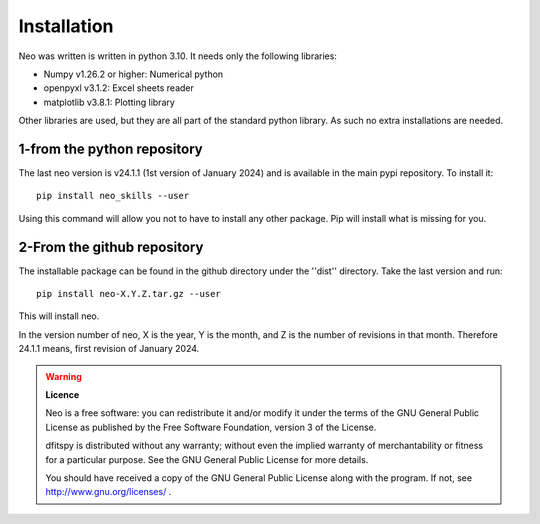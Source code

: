 .. _installation:

Installation
============

Neo was written is written in python 3.10. It needs only the following libraries:

* Numpy v1.26.2 or higher: Numerical python
* openpyxl v3.1.2: Excel sheets reader
* matplotlib v3.8.1: Plotting library

Other libraries are used, but they are all part of the standard python library. As such no extra installations are needed.

1-from the python repository
^^^^^^^^^^^^^^^^^^^^^^^^^^^^

The last neo version is v24.1.1 (1st version of January 2024) and is available in the main pypi repository. To install it::

     pip install neo_skills --user

Using this command will allow you not to have to install any other package. Pip will install what is missing for you.


2-From the github repository
^^^^^^^^^^^^^^^^^^^^^^^^^^^^

The installable package can be found in the github directory under the ''dist'' directory. Take the last version and run::

	pip install neo-X.Y.Z.tar.gz --user

This will install neo.

In the version number of neo, X is the year, Y is the month, and Z is the number of revisions in that month. Therefore 24.1.1 means, first revision of January 2024.



.. warning::

	**Licence**

	Neo is a free software: you can redistribute it and/or modify it under
	the terms of the GNU General Public License as published by the Free Software Foundation,
	version 3 of the License.

	dfitspy is distributed without any warranty; without even the implied warranty of merchantability
	or fitness for a particular purpose.  See the GNU General Public License for more details.

	You should have received a copy of the GNU General Public License along with the program.
	If not, see http://www.gnu.org/licenses/ .

